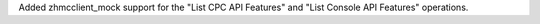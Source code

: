 Added zhmcclient_mock support for the "List CPC API Features" and
"List Console API Features" operations.

